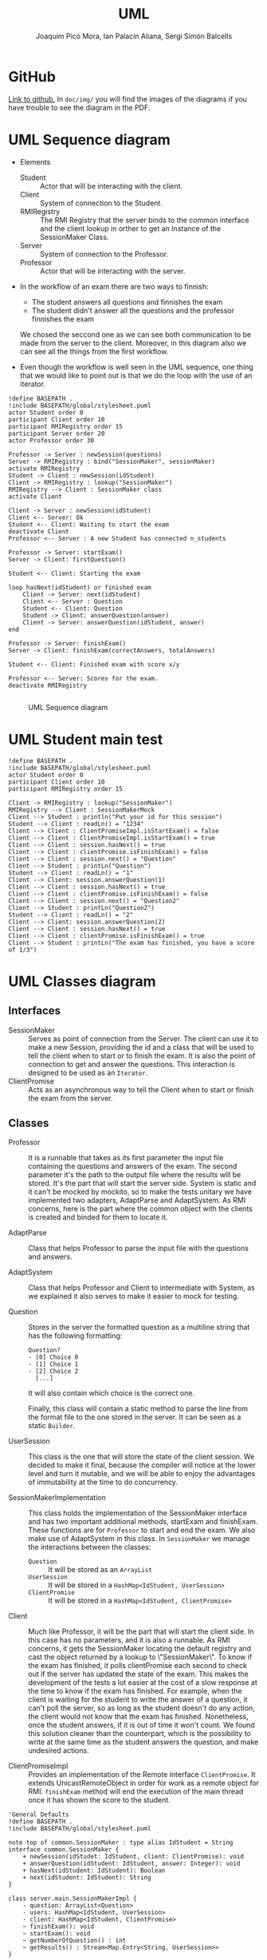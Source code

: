 #+TITLE: UML
#+author: Joaquim Picó Mora, Ian Palacín Aliana, Sergi Simón Balcells

* GitHub
[[https://github.com/sergisi/java-rmi][Link to github.]] In ~doc/img/~ you will find the images of the diagrams
if you have trouble to see the diagram in the PDF.

* UML Sequence diagram

+ Elements
  - Student :: Actor that will be interacting with the client.
  - Client :: System of connection to the Student.
  - RMIRegistry :: The RMI Registry that the server binds to the common interface and the client lookup in orther to get an Instance of the SessionMaker Class.
  - Server :: System of connection to the Professor.
  - Professor :: Actor that will be interacting with the server.
+ In the workflow of an exam there are two ways to finnish:
  - The student answers all questions and finnishes the exam
  - The student didn't answer all the questions and the professor finnishes the exam
  We chosed the seccond one as we can see both communication to be made from the server
  to the client. Moreover, in this diagram also we can see all the things from the first
  workflow.

+ Even though the workflow is well seen in the UML sequence, one thing that we would 
  like to point out is that we do the loop with the use of an iterator.


#+begin_src plantuml :file img/uml-flow.png :dir .
!define BASEPATH .
!include BASEPATH/global/stylesheet.puml
actor Student order 0
participant Client order 10
participant RMIRegistry order 15
participant Server order 20
actor Professor order 30

Professor -> Server : newSession(questions)
Server -> RMIRegistry : bind("SessionMaker", sessionMaker)
activate RMIRegistry
Student -> Client : newSession(idStudent)
Client -> RMIRegistry : lookup("SessionMaker")
RMIRegistry --> Client : SessionMaker class
activate Client

Client -> Server : newSession(idStudent)
Client <-- Server: Ok
Student <-- Client: Waiting to start the exam
deactivate Client
Professor <-- Server : A new Student has connected n_students

Professor -> Server: startExam()
Server -> Client: firstQuestion()

Student <-- Client: Starting the exam
    
loop hasNext(idStudent) or finished exam
    Client -> Server: next(idStudent)
    Client <-- Server : Question
    Student <-- Client: Question
    Student -> Client: answerQuestion(answer)
    Client -> Server: answerQuestion(idStudent, answer)
end

Professor -> Server: finishExam()
Server -> Client: finishExam(correctAnswers, totalAnswers)

Student <-- Client: Finished exam with score x/y

Professor <-- Server: Scores for the exam.
deactivate RMIRegistry

#+end_src

#+RESULTS:
[[file:img/uml-flow.png]]

#+attr_org: :width 700
#+caption: UML Sequence diagram
[[file:img/uml-flow.png]]

* UML Student main test
#+begin_src plantuml :file img/uml-main-test.png :dir .
!define BASEPATH .
!include BASEPATH/global/stylesheet.puml
actor Student order 0
participant Client order 10
participant RMIRegistry order 15

Client -> RMIRegistry : lookup("SessionMaker")
RMIRegistry --> Client : SessionMakerMock
Client --> Student : println("Put your id for this session")
Student --> Client : readLn() = "1234" 
Client --> Client : ClientPromiseImpl.isStartExam() = false
Client --> Client : ClientPromiseImpl.isStartExam() = true
Client --> Client : session.hasNext() = true
Client --> Client : clientPromise.isFinishExam() = false
Client --> Client : session.next() = "Question"
Client --> Student : printLn("Question")
Student --> Client : readLn() = "1"
Client --> Client: session.answerQuestion(1)
Client --> Client : session.hasNext() = true
Client --> Client : clientPromise.isFinishExam() = false
Client --> Client : session.next() = "Question2"
Client --> Student : printLn("Question2")
Student --> Client : readLn() = "2"
Client --> Client: session.answerQuestion(2)
Client --> Client : session.hasNext() = true
Client --> Client : clientPromise.isFinishExam() = true
Client --> Student : printLn("The exam has finished, you have a score of 1/3")
#+end_src

#+attr_org: :width 500
#+RESULTS:
[[file:img/uml-main-test.png]]

* UML Classes diagram
** Interfaces
+ SessionMaker :: Serves as point of connection from the Server. The
  client can use it to make a new Session, providing the id and a class
  that will be used to tell the client when to start or to finish the
  exam. It is also the point of connection to get and answer the questions.
  This interaction is designed to be used as an ~Iterator~.
+ ClientPromise :: Acts as an asynchronous way to tell the Client when to
  start or finish the exam from the server.

** Classes

+ Professor :: It is a runnable that takes as its first parameter the
  input file containing the questions and answers of the exam. The second 
  parameter it's the path to the output file where the results will be 
  stored. It's the part that will start the server side.
  System is static and it can't be mocked by mockito, so to make the tests
  unitary we have implemented two adapters, AdaptParse and AdaptSystem.
  As RMI concerns, here is the part where the common object with the clients
  is created and binded for them to locate it.

+ AdaptParse :: Class that helps Professor to parse the input file with the questions
  and answers.

+ AdaptSystem :: Class that helps Professor and Client to intermediate with System,
  as we explained it also serves to make it easier to mock for testing.


+ Question :: Stores in the server the formatted question as a multiline string that
  has the following formatting:
  #+begin_src text
Question?
- [0] Choice 0
- [1] Choice 1
- [2] Choice 2
  [...]
  #+end_src
  It will also contain which choice is the correct one.

  Finally, this class will contain a static method to parse the line
  from the format file to the one stored in the server. It can be
  seen as a static ~Builder~.

+ UserSession ::
  This class is the one that will store the state of the client session.
  We decided to make it final, because the compiler will notice at the lower
  level and turn it mutable, and we will be able to enjoy the advantages of 
  immutability at the time to do concurrency.

+ SessionMakerImplementation ::
  This class holds the implementation of the SessionMaker interface and has two
  important additional methods, startExam and finishExam. These functions are for
  ~Professor~ to start and end the exam. We also make use of AdaptSystem in this
  class. 
  In ~SessionMaker~ we manage the interactions between the classes:
  - ~Question~ :: It will be stored as an ~ArrayList~
  - ~UserSession~ :: It will be stored in a ~HashMap<IdStudent, UserSession>~
  - ~ClientPromise~ :: It will be stored in a ~HashMap<IdStudent, ClientPromise>~

+ Client :: Much like Professor, it will be the part that will start the client
  side. In this case has no parameters, and it is also a runnable.
  As RMI concerns, it gets the SessionMaker locating the default registry and
  cast the object returned by a lookup to \"SessionMaker\".
  To know if the exam has finished, it polls clientPromise each second to check
  out if the server has updated the state of the exam. This makes the development 
  of the tests a lot easier at the cost of a slow response at the time to know
  if the exam has finished. For example, when the client is waiting for the student
  to write the answer of a question, it can't poll the server, so as long as the student
  doesn't do any action, the client would not know that the exam has finished.
  Nonetheless, once the student answers, if it is out of time it won't count. We found
  this solution cleaner than the counterpart, which is the possibility to write 
  at the same time as the student answers the question, and make undesired actions.


+ ClientPromiseImpl :: Provides an implementation of the Remote interface
  ~ClientPromise~. It extends UnicastRemoteObject in order for work as a
  remote object for RMI. ~finishExam~ method will end the execution of the 
  main thread once it has shown the score to the student.


#+BEGIN_SRC plantuml :file img/uml-classes.png :dir .
'General Defaults
!define BASEPATH .
!include BASEPATH/global/stylesheet.puml

note top of common.SessionMaker : type alias IdStudent = String
interface common.SessionMaker {
    + newSession(idStudet: IdStudent, client: ClientPromise): void
    + answerQuestion(idStudent: IdStudent, answer: Integer): void
    + hasNext(idStudent: IdStudent): Boolean
    + next(idStudent: IdStudent): String
}

class server.main.SessionMakerImpl {
    - question: ArrayList<Question>
    - users: HashMap<IdStudent, UserSession>
    - client: HashMap<IdStudent, ClientPromise>
    ~ finishExam(): void
    ~ startExam(): void
    ~ getNumberOfQuestion() : int
    ~ getResults() : Stream<Map.Entry<String, UserSession>>
}

class server.main.Question {
    - question: String
    - correctAnswer: Integer
    + isCorrectAnswer(choice: Integer): Bool
    + getQuestion(): String
    + static parseLine(question: String): Question
}

class server.main.UserSession {
    - correctAnswers: Integer
    - actualQuestion: Integer
    + nextQuestionCorrect(): UserSession
    + nextQuestion(): UserSession
}

class server.main.Professor {
    + static main(args: String[])
}

interface common.ClientPromise {
    + finishExam(correctAnswer: Integer, totalQuestions: Integer): void
    + startExam(): void
}

class client.main.ClientPromiseImpl {
    
}

class client.main.Client {
    + static main(args: String[])
}

interface Remote {
}

class adaptators.AdaptParse {
    + parseQuestionFile(filepath: String)
}

class adaptators.AdaptSystem {
    + printLn(line: String): void
    + readLn(): String
    + getContents(filepath: String): List<String> 
    + getOutputFile(filepath: String): PrintWriter
}

class UnicastRemoteObject {}

UnicastRemoteObject <|-- server.main.SessionMakerImpl
UnicastRemoteObject <|-- client.main.ClientPromiseImpl

Remote <|-- common.ClientPromise

Remote <|-- common.SessionMaker
    
server.main.SessionMakerImpl *-- server.main.Question
server.main.SessionMakerImpl *-- server.main.UserSession
server.main.SessionMakerImpl *-- common.ClientPromise

common.SessionMaker <|-- server.main.SessionMakerImpl

server.main.Professor -- server.main.SessionMakerImpl

common.ClientPromise <|-- client.main.ClientPromiseImpl

client.main.Client -- common.SessionMaker

client.main.Client -- common.ClientPromise

adaptators.AdaptSystem -- adaptators.AdaptParse
adaptators.AdaptSystem -- client.main.Client
adaptators.AdaptSystem -- server.main.Professor
adaptators.AdaptParse -- server.main.Professor

#+end_src

#+caption: Class UML
#+attr_org: :width 500
#+RESULTS:
[[file:img/uml-classes.png]]


